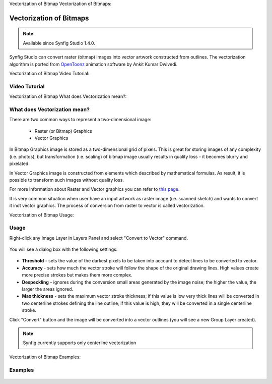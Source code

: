 Vectorization of Bitmap  Vectorization of Bitmaps:

Vectorization of Bitmaps
==============================================

.. note::

     Available since Synfig Studio 1.4.0.

Synfig Studio can convert raster (bitmap) images into vector artwork constructed from outlines. The vectorization algorithm is ported from `OpenToonz <https://opentoonz.github.io/e/>`_ animation software by Ankit Kumar Dwivedi.

Vectorization of Bitmap  Video Tutorial:

Video Tutorial
~~~~~~~~~~~~~~

.. raw:: html

    <iframe width="560" height="315" src="https://www.youtube.com/embed/liixFv7TUjA" frameborder="0" allow="accelerometer; autoplay; clipboard-write; encrypted-media; gyroscope; picture-in-picture" allowfullscreen></iframe><br><br>


Vectorization of Bitmap  What does Vectorization mean?:

What does Vectorization mean?
~~~~~~~~~~~~~~~~~~~~~~~~~~~~~~~
There are two common ways to represent a two-dimensional image:

    * Raster (or Bitmap) Graphics
    * Vector Graphics

In Bitmap Graphics image is stored as a two-dimensional grid of pixels. This is great for storing images of any complexity (i.e. photos), but transformation (i.e. scaling) of bitmap image usually results in quality loss - it becomes blurry and pixelated.

In Vector Graphics image is constructed from elements which described by mathematical formulas. As result, it is possible to transform such images without quality loss.

For more information about Raster and Vector graphics you can refer to `this page <http://vector-conversions.com/vectorizing/raster_vs_vector.html>`_.

It is very common situation when user have an input artwork as raster image (i.e. scanned sketch) and wants to convert it inot vector graphics. The process of conversion from raster to vector is called vectorization.

Vectorization of Bitmap  Usage:

Usage
~~~~~~~~~~~~~~~~~~~~~~~~~~~~~~~

Right-click any Image Layer in Layers Panel and select "Convert to Vector" command.

    .. image:: vectorization_dat/convert_to_vector.png


You will see a dialog box with the following settings:
    
    .. image:: vectorization_dat/vector_dialog_box.png
    

* **Threshold** - sets the value of the darkest pixels to be taken into account to detect lines to be converted to vector.
* **Accuracy** - sets how much the vector stroke will follow the shape of the original drawing lines. High values create more precise strokes but makes them more complex.
* **Despeckling** - ignores during the conversion small areas generated by the image noise; the higher the value, the larger the areas ignored.
* **Max thickness** - sets the maximum vector stroke thickness; if this value is low very thick lines will be converted in two centerline strokes defining the line outline; if this value is high, they will be converted in a single centerline stroke.

Click "Convert" button and the image will be converted into a vector outlines (you will see a new Group Layer created).
    
.. note::

     Synfig currently supports only centerline vectorization

Vectorization of Bitmap  Examples:

Examples
~~~~~~~~~~

    .. image:: vectorization_dat/vectorization-output-1.png
    
    .. image:: vectorization_dat/vectorization-output-2.png

